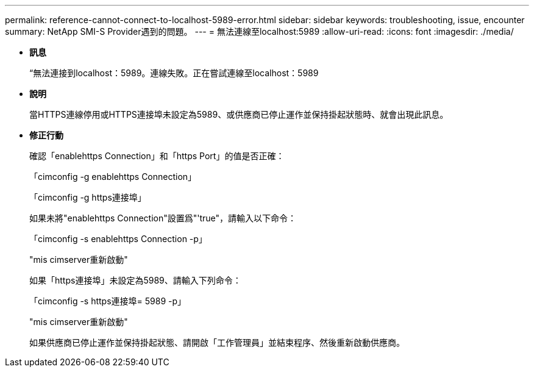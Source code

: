 ---
permalink: reference-cannot-connect-to-localhost-5989-error.html 
sidebar: sidebar 
keywords: troubleshooting, issue, encounter 
summary: NetApp SMI-S Provider遇到的問題。 
---
= 無法連線至localhost:5989
:allow-uri-read: 
:icons: font
:imagesdir: ./media/


* *訊息*
+
“無法連接到localhost：5989。連線失敗。正在嘗試連線至localhost：5989

* *說明*
+
當HTTPS連線停用或HTTPS連接埠未設定為5989、或供應商已停止運作並保持掛起狀態時、就會出現此訊息。

* *修正行動*
+
確認「enablehttps Connection」和「https Port」的值是否正確：

+
「cimconfig -g enablehttps Connection」

+
「cimconfig -g https連接埠」

+
如果未將"enablehttps Connection"設置爲"'true"，請輸入以下命令：

+
「cimconfig -s enablehttps Connection -p」

+
"mis cimserver重新啟動"

+
如果「https連接埠」未設定為5989、請輸入下列命令：

+
「cimconfig -s https連接埠= 5989 -p」

+
"mis cimserver重新啟動"

+
如果供應商已停止運作並保持掛起狀態、請開啟「工作管理員」並結束程序、然後重新啟動供應商。


